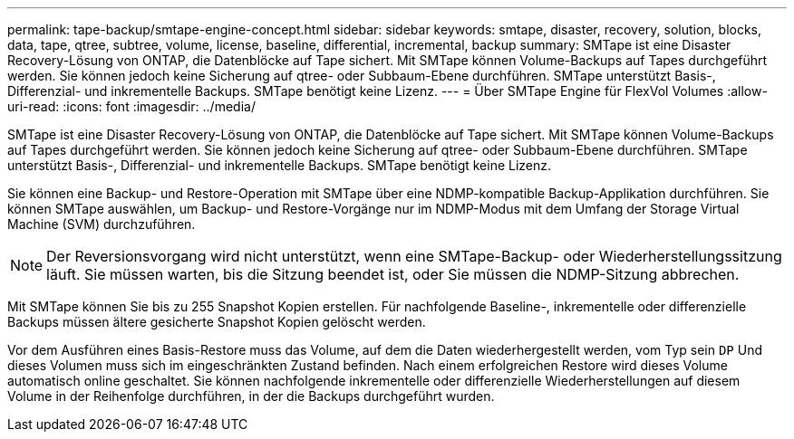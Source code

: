 ---
permalink: tape-backup/smtape-engine-concept.html 
sidebar: sidebar 
keywords: smtape, disaster, recovery, solution, blocks, data, tape, qtree, subtree, volume, license, baseline, differential, incremental, backup 
summary: SMTape ist eine Disaster Recovery-Lösung von ONTAP, die Datenblöcke auf Tape sichert. Mit SMTape können Volume-Backups auf Tapes durchgeführt werden. Sie können jedoch keine Sicherung auf qtree- oder Subbaum-Ebene durchführen. SMTape unterstützt Basis-, Differenzial- und inkrementelle Backups. SMTape benötigt keine Lizenz. 
---
= Über SMTape Engine für FlexVol Volumes
:allow-uri-read: 
:icons: font
:imagesdir: ../media/


[role="lead"]
SMTape ist eine Disaster Recovery-Lösung von ONTAP, die Datenblöcke auf Tape sichert. Mit SMTape können Volume-Backups auf Tapes durchgeführt werden. Sie können jedoch keine Sicherung auf qtree- oder Subbaum-Ebene durchführen. SMTape unterstützt Basis-, Differenzial- und inkrementelle Backups. SMTape benötigt keine Lizenz.

Sie können eine Backup- und Restore-Operation mit SMTape über eine NDMP-kompatible Backup-Applikation durchführen. Sie können SMTape auswählen, um Backup- und Restore-Vorgänge nur im NDMP-Modus mit dem Umfang der Storage Virtual Machine (SVM) durchzuführen.

[NOTE]
====
Der Reversionsvorgang wird nicht unterstützt, wenn eine SMTape-Backup- oder Wiederherstellungssitzung läuft. Sie müssen warten, bis die Sitzung beendet ist, oder Sie müssen die NDMP-Sitzung abbrechen.

====
Mit SMTape können Sie bis zu 255 Snapshot Kopien erstellen. Für nachfolgende Baseline-, inkrementelle oder differenzielle Backups müssen ältere gesicherte Snapshot Kopien gelöscht werden.

Vor dem Ausführen eines Basis-Restore muss das Volume, auf dem die Daten wiederhergestellt werden, vom Typ sein `DP` Und dieses Volumen muss sich im eingeschränkten Zustand befinden. Nach einem erfolgreichen Restore wird dieses Volume automatisch online geschaltet. Sie können nachfolgende inkrementelle oder differenzielle Wiederherstellungen auf diesem Volume in der Reihenfolge durchführen, in der die Backups durchgeführt wurden.
